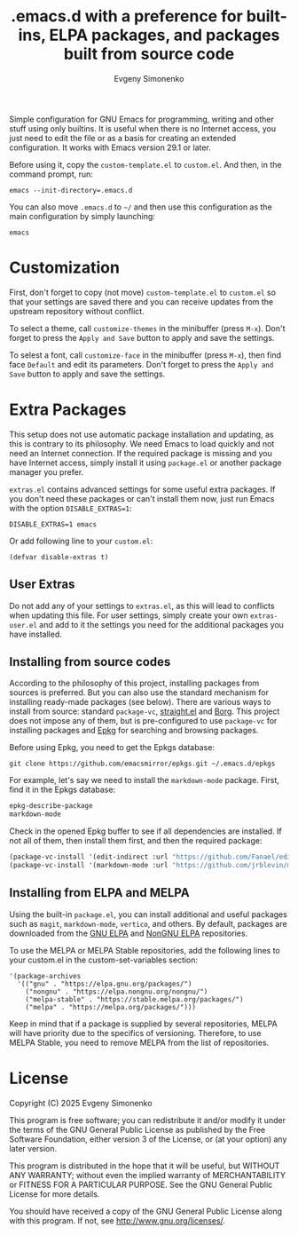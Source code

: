 #+TITLE: .emacs.d with a preference for built-ins, ELPA packages, and packages built from source code
#+AUTHOR: Evgeny Simonenko
#+VERSION: 0.1.5

Simple configuration for GNU Emacs for programming, writing and other stuff using only builtins. It is useful when there is no Internet access, you just need to edit the file or as a basis for creating an extended configuration. It works with Emacs version 29.1 or later.

Before using it, copy the =custom-template.el= to =custom.el=. And then, in the command prompt, run:

#+BEGIN_SRC shell
  emacs --init-directory=.emacs.d
#+END_SRC

You can also move =.emacs.d= to =~/= and then use this configuration as the main configuration by simply launching:

#+BEGIN_SRC shell
  emacs
#+END_SRC

* Customization

First, don't forget to copy (not move) =custom-template.el= to =custom.el= so that your settings are saved there and you can receive updates from the upstream repository without conflict.

To select a theme, call =customize-themes= in the minibuffer (press =M-x=). Don't forget to press the =Apply and Save= button to apply and save the settings.

To selest a font, call =customize-face= in the minibuffer (press =M-x=), then find face =Default= and edit its parameters. Don't forget to press the =Apply and Save= button to apply and save the settings.

* Extra Packages

This setup does not use automatic package installation and updating, as this is contrary to its philosophy. We need Emacs to load quickly and not need an Internet connection. If the required package is missing and you have Internet access, simply install it using =package.el= or another package manager you prefer.

=extras.el= contains advanced settings for some useful extra packages. If you don't need these packages or can't install them now, just run Emacs with the option =DISABLE_EXTRAS=1=:

#+BEGIN_SRC shell
  DISABLE_EXTRAS=1 emacs
#+END_SRC

Or add following line to your =custom.el=:

#+BEGIN_SRC elisp
  (defvar disable-extras t)
#+END_SRC

** User Extras

Do not add any of your settings to =extras.el=, as this will lead to conflicts when updating this file. For user settings, simply create your own =extras-user.el= and add to it the settings you need for the additional packages you have installed.

** Installing from source codes

According to the philosophy of this project, installing packages from sources is preferred. But you can also use the standard mechanism for installing ready-made packages (see below). There are various ways to install from source: standard =package-vc=, [[https://github.com/radian-software/straight.el][straight.el]] and [[https://github.com/emacscollective/borg][Borg]]. This project does not impose any of them, but is pre-configured to use =package-vc= for installing packages and [[https://github.com/emacscollective/epkg][Epkg]] for searching and browsing packages.

Before using Epkg, you need to get the Epkgs database:

#+BEGIN_SRC shell
  git clone https://github.com/emacsmirror/epkgs.git ~/.emacs.d/epkgs
#+END_SRC

For example, let's say we need to install the =markdown-mode= package. First, find it in the Epkgs database:

#+BEGIN_SRC emacs-lisp
  epkg-describe-package
  markdown-mode
#+END_SRC

Check in the opened Epkg buffer to see if all dependencies are installed. If not all of them, then install them first, and then the required package:

#+BEGIN_SRC emacs-lisp
  (package-vc-install '(edit-indirect :url "https://github.com/Fanael/edit-indirect.git"))
  (package-vc-install '(markdown-mode :url "https://github.com/jrblevin/markdown-mode.git"))
#+END_SRC

** Installing from ELPA and MELPA

Using the built-in =package.el=, you can install additional and useful packages such as =magit=, =markdown-mode=, =vertico=, and others. By default, packages are downloaded from the [[https://elpa.gnu.org/][GNU ELPA]] and [[https://elpa.nongnu.org/][NonGNU ELPA]] repositories.

To use the MELPA or MELPA Stable repositories, add the following lines to your custom.el in the custom-set-variables section:

#+BEGIN_SRC elisp
  '(package-archives
    '(("gnu" . "https://elpa.gnu.org/packages/")
      ("nongnu" . "https://elpa.nongnu.org/nongnu/")
      ("melpa-stable" . "https://stable.melpa.org/packages/")
      ("melpa" . "https://melpa.org/packages/")))
#+END_SRC

Keep in mind that if a package is supplied by several repositories, MELPA will have priority due to the specifics of versioning. Therefore, to use MELPA Stable, you need to remove MELPA from the list of repositories.

* License

Copyright (C) 2025 Evgeny Simonenko

This program is free software; you can redistribute it and/or modify it under the terms of the GNU General Public License as published by the Free Software Foundation, either version 3 of the License, or (at your option) any later version.

This program is distributed in the hope that it will be useful, but WITHOUT ANY WARRANTY; without even the implied warranty of MERCHANTABILITY or FITNESS FOR A PARTICULAR PURPOSE.  See the GNU General Public License for more details.

You should have received a copy of the GNU General Public License along with this program.  If not, see [[http://www.gnu.org/licenses/]].
